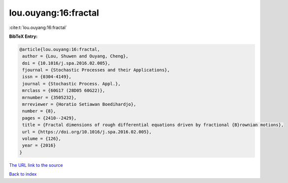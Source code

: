 lou.ouyang:16:fractal
=====================

:cite:t:`lou.ouyang:16:fractal`

**BibTeX Entry:**

.. code-block:: bibtex

   @article{lou.ouyang:16:fractal,
    author = {Lou, Shuwen and Ouyang, Cheng},
    doi = {10.1016/j.spa.2016.02.005},
    fjournal = {Stochastic Processes and their Applications},
    issn = {0304-4149},
    journal = {Stochastic Process. Appl.},
    mrclass = {60G17 (28D05 60G22)},
    mrnumber = {3505232},
    mrreviewer = {Horatio Setiawan Boedihardjo},
    number = {8},
    pages = {2410--2429},
    title = {Fractal dimensions of rough differential equations driven by fractional {B}rownian motions},
    url = {https://doi.org/10.1016/j.spa.2016.02.005},
    volume = {126},
    year = {2016}
   }
`The URL link to the source <ttps://doi.org/10.1016/j.spa.2016.02.005}>`_


`Back to index <../By-Cite-Keys.html>`_
